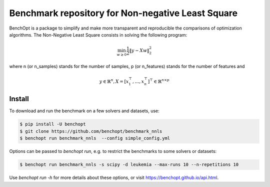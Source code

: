 Benchmark repository for Non-negative Least Square
==================================================

|Build Status| |Python 3.6+|

BenchOpt is a package to simplify and make more transparent and
reproducible the comparisons of optimization algorithms.
The Non-Negative Least Square consists in solving the following program:

.. math::

    \min_{w \geq 0} \frac{1}{2} \|y - Xw\|^2_2

where n (or n_samples) stands for the number of samples, p (or n_features) stands for the number of features and

.. math::

 y \in \mathbb{R}^n, X = [x_1^\top, \dots, x_n^\top]^\top \in \mathbb{R}^{n \times p}

Install
--------

To download and run the benchmark on a few solvers and datasets, use:

.. code-block::

   $ pip install -U benchopt
   $ git clone https://github.com/benchopt/benchmark_nnls
   $ benchopt run benchmark_nnls  --config simple_config.yml


Options can be passed to `benchopt run`, e.g. to restrict the benchmarks to some solvers or datasets:

.. code-block::

	$ benchopt run benchmark_nnls -s scipy -d leukemia --max-runs 10 --n-repetitions 10


Use `benchopt run -h` for more details about these options, or visit https://benchopt.github.io/api.html.


.. |Build Status| image:: https://github.com/benchopt/benchmark_nnls/workflows/Tests/badge.svg
   :target: https://github.com/benchopt/benchmark_nnls/actions
.. |Python 3.6+| image:: https://img.shields.io/badge/python-3.6%2B-blue
   :target: https://www.python.org/downloads/release/python-360/
